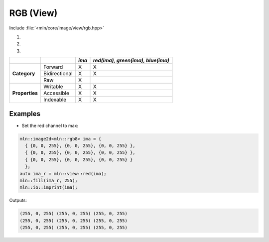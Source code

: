 RGB (View)
##########

Include :file:`<mln/core/image/view/rgb.hpp>`

.. cpp:namespace:: mln::view

#. .. cpp:function:: auto red(Image ima)
#. .. cpp:function:: auto green(Image ima)
#. .. cpp:function:: auto blue(Image ima)

    1. Makes a view that project the red channel of an rgb colored image.
    2. Makes a view that project the green channel of an rgb colored image.
    3. Makes a view that project the blue channel of an rgb colored image.
    
    :param ima: Input range

    .. code::
    
        mln::image2d<mln::rgb8> ima = ...;
        auto ima_r = mln::view::red(ima);
        auto ima_g = mln::view::green(ima);
        auto ima_b = mln::view::blue(ima);


+----------------+---------------+-------+-----------------------------------+
|                |               | *ima* | *red(ima), green(ima), blue(ima)* |
+================+===============+=======+===================================+
|                | Forward       | X     | X                                 |
+                +---------------+-------+-----------------------------------+
| **Category**   | Bidirectional | X     | X                                 |
+                +---------------+-------+-----------------------------------+
|                | Raw           | X     |                                   |
+----------------+---------------+-------+-----------------------------------+
|                | Writable      | X     | X                                 |
+                +---------------+-------+-----------------------------------+
| **Properties** | Accessible    | X     | X                                 |
+                +---------------+-------+-----------------------------------+
|                | Indexable     | X     | X                                 |
+----------------+---------------+-------+-----------------------------------+


Examples
--------
   
* Set the red channel to max:

.. code::

    mln::image2d<mln::rgb8> ima = {
      { {0, 0, 255}, {0, 0, 255}, {0, 0, 255} },
      { {0, 0, 255}, {0, 0, 255}, {0, 0, 255} },
      { {0, 0, 255}, {0, 0, 255}, {0, 0, 255} }
      };
    auto ima_r = mln::view::red(ima);
    mln::fill(ima_r, 255);
    mln::io::imprint(ima);

Outputs:

.. code-block:: text

    (255, 0, 255) (255, 0, 255) (255, 0, 255)
    (255, 0, 255) (255, 0, 255) (255, 0, 255)
    (255, 0, 255) (255, 0, 255) (255, 0, 255)

